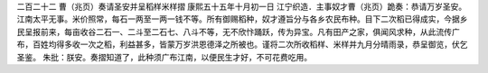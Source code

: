 二百二十二 曹（兆页）奏请圣安并呈稻样米样摺
康熙五十五年十月初一日 
江宁织造．主事奴才曹（兆页）跪奏：恭请万岁圣安。江南太平无事。米价照常，每石一两至一两一钱不等。所有御赐稻种，奴才遵旨分与各乡农民布种。目下二次稻已得成实，今据乡民呈报前来，每亩收谷二石一、二斗至二石七、八斗不等，无不欣忭踊跃，传为异宝。凡有田产之家，俱闻风求种，从此流传广布，百姓均得多收一次之稻，利益甚多，皆蒙万岁洪恩德泽之所被也。谨将二次所收稻样、米样并九月分晴雨录，恭呈御览，伏乞圣鉴。 
朱批：朕安。奏摺知道了，此种须广布江南，以便民生才好，不可花费吃用。 